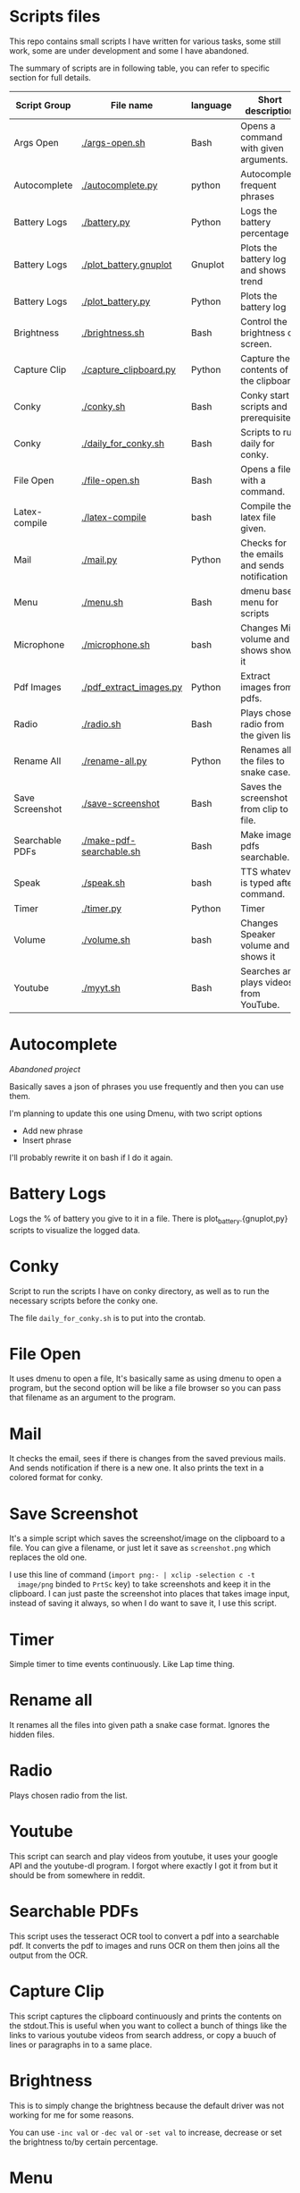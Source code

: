 * Scripts files
  This repo contains small scripts I have written for various tasks,
  some still work, some are under development and some I have
  abandoned.

  The summary of scripts are in following table, you can refer to
  specific section for full details.
  
  | Script Group    | File name                | language | Short description                            |
  |-----------------+--------------------------+----------+----------------------------------------------|
  | Args Open       | [[./args-open.sh]]           | Bash     | Opens a command with given arguments.        |
  | Autocomplete    | [[./autocomplete.py]]        | python   | Autocomplete frequent phrases                |
  | Battery Logs    | [[./battery.py]]             | Python   | Logs the battery percentage                  |
  | Battery Logs    | [[./plot_battery.gnuplot]]   | Gnuplot  | Plots the battery log and shows trend        |
  | Battery Logs    | [[./plot_battery.py]]        | Python   | Plots the battery log                        |
  | Brightness      | [[./brightness.sh]]          | Bash     | Control the brightness of screen.            |
  | Capture Clip    | [[./capture_clipboard.py]]   | Python   | Capture the contents of the clipboard.       |
  | Conky           | [[./conky.sh]]               | Bash     | Conky start scripts and prerequisites        |
  | Conky           | [[./daily_for_conky.sh]]     | Bash     | Scripts to run daily for conky.              |
  | File Open       | [[./file-open.sh]]           | Bash     | Opens a file with a command.                 |
  | Latex-compile   | [[./latex-compile]]          | bash     | Compile the latex file given.                |
  | Mail            | [[./mail.py]]                | Python   | Checks for the emails and sends notification |
  | Menu            | [[./menu.sh]]                | Bash     | dmenu based menu for scripts                 |
  | Microphone      | [[./microphone.sh]]          | bash     | Changes Mic volume and shows shows it        |
  | Pdf Images      | [[./pdf_extract_images.py]]  | Python   | Extract images from pdfs.                    |
  | Radio           | [[./radio.sh]]               | Bash     | Plays chosen radio from the given list.      |
  | Rename All      | [[./rename-all.py]]          | Python   | Renames all the files to snake case.         |
  | Save Screenshot | [[./save-screenshot]]        | Bash     | Saves the screenshot from clip to file.      |
  | Searchable PDFs | [[./make-pdf-searchable.sh]] | Bash     | Make image pdfs searchable.                  |
  | Speak           | [[./speak.sh]]               | bash     | TTS whatever is typed after command.         |
  | Timer           | [[./timer.py]]               | Python   | Timer                                        |
  | Volume          | [[./volume.sh]]              | bash     | Changes Speaker volume and shows it          |
  | Youtube         | [[./myyt.sh]]                | Bash     | Searches and plays videos from YouTube.      |


* Autocomplete
  /Abandoned project/

  Basically saves a json of phrases you use frequently and then you
  can use them.

  I'm planning to update this one using Dmenu, with two script options
  - Add new phrase
  - Insert phrase

  I'll probably rewrite it on bash if I do it again.

  
* Battery Logs
  Logs the % of battery you give to it in a file. There is
  plot_battery.{gnuplot,py} scripts to visualize the logged data.


* Conky
  Script to run the scripts I have on conky directory, as well as to
  run the necessary scripts before the conky one.

  The file ~daily_for_conky.sh~ is to put into the crontab.

  
* File Open
  It uses dmenu to open a file, It's basically same as using dmenu to
  open a program, but the second option will be like a file browser so
  you can pass that filename as an argument to the program.


  
* Mail
  It checks the email, sees if there is changes from the saved
  previous mails. And sends notification if there is a new one. It
  also prints the text in a colored format for conky.

  
* Save Screenshot
  It's a simple script which saves the screenshot/image on the
  clipboard to a file. You can give a filename, or just let it save as
  ~screenshot.png~ which replaces the old one.

  I use this line of command (~import png:- | xclip -selection c -t
  image/png~ binded to ~PrtSc~ key) to take screenshots and keep it in
  the clipboard. I can just paste the screenshot into places that
  takes image input, instead of saving it always, so when I do want to
  save it, I use this script.
  
* Timer
  Simple timer to time events continuously. Like Lap time thing.

* Rename all
  It renames all the files into given path a snake case
  format. Ignores the hidden files.

  
* Radio
  Plays chosen radio from the list. 

  
* Youtube
  This script can search and play videos from youtube, it uses your
  google API and the youtube-dl program. I forgot where exactly I got
  it from but it should be from somewhere in reddit.

* Searchable PDFs
  This script uses the tesseract OCR tool to convert a pdf into a
  searchable pdf. It converts the pdf to images and runs OCR on them
  then joins all the output from the OCR.

  
* Capture Clip
  This script captures the clipboard continuously and prints the
  contents on the stdout.This is useful when you want to collect a
  bunch of things like the links to various youtube videos from search
  address, or copy a buuch of lines or paragraphs in to a same place.

  
* Brightness
  This is to simply change the brightness because the default driver
  was not working for me for some reasons.

  You can use ~-inc val~ or ~-dec val~ or ~-set val~ to increase,
  decrease or set the brightness to/by certain percentage.

  
* Menu
  This is just a dmenu based menu to run scripts, the scripts could be
  ones from here or any other program with specific command/arguments.

  For example, this is my ~menu.json~ file that is used by ~menu.sh~
  script. I have to make it show the tooltips someway inn future.
  #+begin_src json
{
  "bgcolor": "black",
  "scripts": {
    "c2-picture": {
      "name": "c2 picture",
      "script": "feh /home/gaurav/Pictures/cc.jpg",
      "tooltip": "c2 background incase I need black blackground for transparent windows"
    },
    "radio-online": {
      "name": "Online Radio",
      "script": "/home/gaurav/scripts/radio.sh",
      "tooltip": "Play different radios online, from the list on file."
    },
    "file-open": {
      "name": "Open Files",
      "script": "/home/gaurav/scripts/file-open.sh",
      "tooltip": "open the program with command line arguments while opening."
    },
    "ddg-search": {
      "name": "Search word in DuckDuckGo",
      "script": "firefox --new-tab \"duckduckgo.com/$(xclip -o)\"",
      "tooltip": "Searches the highlighed word in duckduckgo."
    }
  }
}
#+end_src

* Get Pdf Images
  It extracts the images from pdf files, it can recursively look
  through the pdf files in the path.


  
* latex-compile
  Compile latex files.

  Few flags and arguments are added for ease of operation.

  Here is the help output for the script.
  #+begin_example
  Usage: latex-compile [-a|--auto] [-s|--supress] [-d|--debug] [-w|--watch <files>] [-r|--recipe <recipe>] [-c|--commands <args>] [-h|--help] [<files>]

Options:
  [-a|--auto]
    Automatically compile latex each time file is modified.
  [-s|--supress]
    Supress as much output as possible.
  [-d|--debug]
    Debug mode; print variables and exit.
  [-w|--watch] <files>
    Add more files to watch list which trigger auto compile.
  [-r|--recipe] <recipe>
    Recipe to use for compilation
  [-c|--commands] <args>
    Arguments to pass to latex compile program.
  [-h|--help]
    Display this and exit.
  [<files>]
    Files to compile, defaults to all .tex in PWD.
   #+end_example

   Most helpful, and the reason I wrote this is the ~-a|--auto~ flag which means the latex will be recompiled whenever I change something and save the tex file. Along with auto refreshing in the viewer we can set a automatic compile and see setup.
